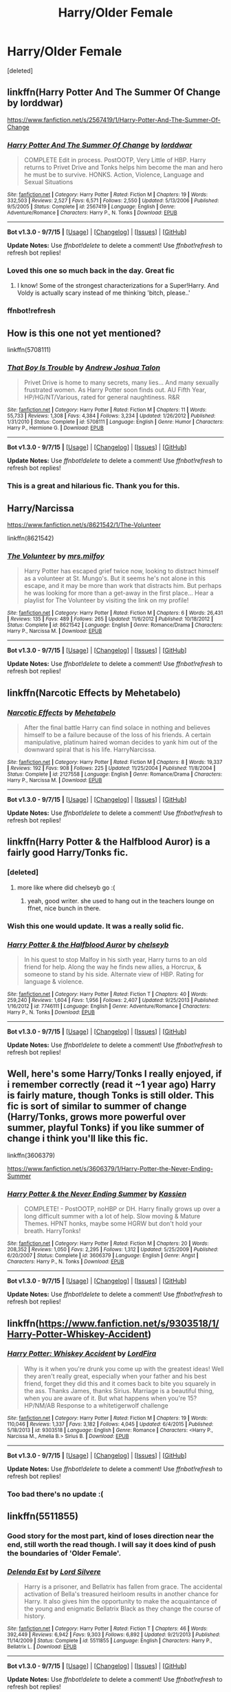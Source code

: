 #+TITLE: Harry/Older Female

* Harry/Older Female
:PROPERTIES:
:Score: 17
:DateUnix: 1451438997.0
:DateShort: 2015-Dec-30
:FlairText: Request
:END:
[deleted]


** linkffn(Harry Potter And The Summer Of Change by lorddwar)

[[https://www.fanfiction.net/s/2567419/1/Harry-Potter-And-The-Summer-Of-Change]]
:PROPERTIES:
:Author: sfjoellen
:Score: 11
:DateUnix: 1451444548.0
:DateShort: 2015-Dec-30
:END:

*** [[http://www.fanfiction.net/s/2567419/1/][*/Harry Potter And The Summer Of Change/*]] by [[https://www.fanfiction.net/u/708471/lorddwar][/lorddwar/]]

#+begin_quote
  COMPLETE Edit in process. PostOOTP, Very Little of HBP. Harry returns to Privet Drive and Tonks helps him become the man and hero he must be to survive. HONKS. Action, Violence, Language and Sexual Situations
#+end_quote

^{/Site/: [[http://www.fanfiction.net/][fanfiction.net]] *|* /Category/: Harry Potter *|* /Rated/: Fiction M *|* /Chapters/: 19 *|* /Words/: 332,503 *|* /Reviews/: 2,527 *|* /Favs/: 6,571 *|* /Follows/: 2,550 *|* /Updated/: 5/13/2006 *|* /Published/: 9/5/2005 *|* /Status/: Complete *|* /id/: 2567419 *|* /Language/: English *|* /Genre/: Adventure/Romance *|* /Characters/: Harry P., N. Tonks *|* /Download/: [[http://www.p0ody-files.com/ff_to_ebook/mobile/makeEpub.php?id=2567419][EPUB]]}

--------------

*Bot v1.3.0 - 9/7/15* *|* [[[https://github.com/tusing/reddit-ffn-bot/wiki/Usage][Usage]]] | [[[https://github.com/tusing/reddit-ffn-bot/wiki/Changelog][Changelog]]] | [[[https://github.com/tusing/reddit-ffn-bot/issues/][Issues]]] | [[[https://github.com/tusing/reddit-ffn-bot/][GitHub]]]

*Update Notes:* Use /ffnbot!delete/ to delete a comment! Use /ffnbot!refresh/ to refresh bot replies!
:PROPERTIES:
:Author: FanfictionBot
:Score: 3
:DateUnix: 1451458866.0
:DateShort: 2015-Dec-30
:END:


*** Loved this one so much back in the day. Great fic
:PROPERTIES:
:Author: Doin_Doughty_Deeds
:Score: 3
:DateUnix: 1451460793.0
:DateShort: 2015-Dec-30
:END:

**** I know! Some of the strongest characterizations for a Super!Harry. And Voldy is actually scary instead of me thinking 'bitch, please..'
:PROPERTIES:
:Author: sfjoellen
:Score: 3
:DateUnix: 1451462879.0
:DateShort: 2015-Dec-30
:END:


*** ffnbot!refresh
:PROPERTIES:
:Author: sfjoellen
:Score: 2
:DateUnix: 1451458846.0
:DateShort: 2015-Dec-30
:END:


** How is this one not yet mentioned?

linkffn(5708111)
:PROPERTIES:
:Author: aspectq
:Score: 8
:DateUnix: 1451489816.0
:DateShort: 2015-Dec-30
:END:

*** [[http://www.fanfiction.net/s/5708111/1/][*/That Boy Is Trouble/*]] by [[https://www.fanfiction.net/u/6754/Andrew-Joshua-Talon][/Andrew Joshua Talon/]]

#+begin_quote
  Privet Drive is home to many secrets, many lies... And many sexually frustrated women. As Harry Potter soon finds out. AU Fifth Year, HP/HG/NT/Various, rated for general naughtiness. R&R
#+end_quote

^{/Site/: [[http://www.fanfiction.net/][fanfiction.net]] *|* /Category/: Harry Potter *|* /Rated/: Fiction M *|* /Chapters/: 11 *|* /Words/: 55,733 *|* /Reviews/: 1,308 *|* /Favs/: 4,384 *|* /Follows/: 3,234 *|* /Updated/: 1/26/2012 *|* /Published/: 1/31/2010 *|* /Status/: Complete *|* /id/: 5708111 *|* /Language/: English *|* /Genre/: Humor *|* /Characters/: Harry P., Hermione G. *|* /Download/: [[http://www.p0ody-files.com/ff_to_ebook/mobile/makeEpub.php?id=5708111][EPUB]]}

--------------

*Bot v1.3.0 - 9/7/15* *|* [[[https://github.com/tusing/reddit-ffn-bot/wiki/Usage][Usage]]] | [[[https://github.com/tusing/reddit-ffn-bot/wiki/Changelog][Changelog]]] | [[[https://github.com/tusing/reddit-ffn-bot/issues/][Issues]]] | [[[https://github.com/tusing/reddit-ffn-bot/][GitHub]]]

*Update Notes:* Use /ffnbot!delete/ to delete a comment! Use /ffnbot!refresh/ to refresh bot replies!
:PROPERTIES:
:Author: FanfictionBot
:Score: 3
:DateUnix: 1451489887.0
:DateShort: 2015-Dec-30
:END:


*** This is a great and hilarious fic. Thank you for this.
:PROPERTIES:
:Author: Pashow
:Score: 2
:DateUnix: 1451517154.0
:DateShort: 2015-Dec-31
:END:


** Harry/Narcissa

[[https://www.fanfiction.net/s/8621542/1/The-Volunteer]]

linkffn(8621542)
:PROPERTIES:
:Author: IHATEHERMIONESUE
:Score: 6
:DateUnix: 1451468015.0
:DateShort: 2015-Dec-30
:END:

*** [[http://www.fanfiction.net/s/8621542/1/][*/The Volunteer/*]] by [[https://www.fanfiction.net/u/3418412/mrs-milfoy][/mrs.milfoy/]]

#+begin_quote
  Harry Potter has escaped grief twice now, looking to distract himself as a volunteer at St. Mungo's. But it seems he's not alone in this escape, and it may be more than work that distracts him. But perhaps he was looking for more than a get-away in the first place... Hear a playlist for The Volunteer by visiting the link on my profile!
#+end_quote

^{/Site/: [[http://www.fanfiction.net/][fanfiction.net]] *|* /Category/: Harry Potter *|* /Rated/: Fiction M *|* /Chapters/: 6 *|* /Words/: 26,431 *|* /Reviews/: 135 *|* /Favs/: 489 *|* /Follows/: 265 *|* /Updated/: 11/6/2012 *|* /Published/: 10/18/2012 *|* /Status/: Complete *|* /id/: 8621542 *|* /Language/: English *|* /Genre/: Romance/Drama *|* /Characters/: Harry P., Narcissa M. *|* /Download/: [[http://www.p0ody-files.com/ff_to_ebook/mobile/makeEpub.php?id=8621542][EPUB]]}

--------------

*Bot v1.3.0 - 9/7/15* *|* [[[https://github.com/tusing/reddit-ffn-bot/wiki/Usage][Usage]]] | [[[https://github.com/tusing/reddit-ffn-bot/wiki/Changelog][Changelog]]] | [[[https://github.com/tusing/reddit-ffn-bot/issues/][Issues]]] | [[[https://github.com/tusing/reddit-ffn-bot/][GitHub]]]

*Update Notes:* Use /ffnbot!delete/ to delete a comment! Use /ffnbot!refresh/ to refresh bot replies!
:PROPERTIES:
:Author: FanfictionBot
:Score: 3
:DateUnix: 1451468102.0
:DateShort: 2015-Dec-30
:END:


** linkffn(Narcotic Effects by Mehetabelo)
:PROPERTIES:
:Author: yourdarklady
:Score: 3
:DateUnix: 1451456422.0
:DateShort: 2015-Dec-30
:END:

*** [[http://www.fanfiction.net/s/2127558/1/][*/Narcotic Effects/*]] by [[https://www.fanfiction.net/u/624533/Mehetabelo][/Mehetabelo/]]

#+begin_quote
  After the final battle Harry can find solace in nothing and believes himself to be a failure because of the loss of his friends. A certain manipulative, platinum haired woman decides to yank him out of the downward spiral that is his life. HarryNarcissa.
#+end_quote

^{/Site/: [[http://www.fanfiction.net/][fanfiction.net]] *|* /Category/: Harry Potter *|* /Rated/: Fiction M *|* /Chapters/: 8 *|* /Words/: 19,337 *|* /Reviews/: 192 *|* /Favs/: 908 *|* /Follows/: 225 *|* /Updated/: 11/25/2004 *|* /Published/: 11/8/2004 *|* /Status/: Complete *|* /id/: 2127558 *|* /Language/: English *|* /Genre/: Romance/Drama *|* /Characters/: Harry P., Narcissa M. *|* /Download/: [[http://www.p0ody-files.com/ff_to_ebook/mobile/makeEpub.php?id=2127558][EPUB]]}

--------------

*Bot v1.3.0 - 9/7/15* *|* [[[https://github.com/tusing/reddit-ffn-bot/wiki/Usage][Usage]]] | [[[https://github.com/tusing/reddit-ffn-bot/wiki/Changelog][Changelog]]] | [[[https://github.com/tusing/reddit-ffn-bot/issues/][Issues]]] | [[[https://github.com/tusing/reddit-ffn-bot/][GitHub]]]

*Update Notes:* Use /ffnbot!delete/ to delete a comment! Use /ffnbot!refresh/ to refresh bot replies!
:PROPERTIES:
:Author: FanfictionBot
:Score: 2
:DateUnix: 1451456526.0
:DateShort: 2015-Dec-30
:END:


** linkffn(Harry Potter & the Halfblood Auror) is a fairly good Harry/Tonks fic.
:PROPERTIES:
:Author: Karinta
:Score: 4
:DateUnix: 1451490593.0
:DateShort: 2015-Dec-30
:END:

*** [deleted]
:PROPERTIES:
:Score: 5
:DateUnix: 1451504334.0
:DateShort: 2015-Dec-30
:END:

**** more like where did chelseyb go :(
:PROPERTIES:
:Author: TurtlePig
:Score: 1
:DateUnix: 1451563980.0
:DateShort: 2015-Dec-31
:END:

***** yeah, good writer. she used to hang out in the teachers lounge on ffnet, nice bunch in there.
:PROPERTIES:
:Author: sfjoellen
:Score: 1
:DateUnix: 1451584884.0
:DateShort: 2015-Dec-31
:END:


*** Wish this one would update. It was a really solid fic.
:PROPERTIES:
:Author: krysis135
:Score: 3
:DateUnix: 1451536740.0
:DateShort: 2015-Dec-31
:END:


*** [[http://www.fanfiction.net/s/7746111/1/][*/Harry Potter & the Halfblood Auror/*]] by [[https://www.fanfiction.net/u/1824855/chelseyb][/chelseyb/]]

#+begin_quote
  In his quest to stop Malfoy in his sixth year, Harry turns to an old friend for help. Along the way he finds new allies, a Horcrux, & someone to stand by his side. Alternate view of HBP. Rating for language & violence.
#+end_quote

^{/Site/: [[http://www.fanfiction.net/][fanfiction.net]] *|* /Category/: Harry Potter *|* /Rated/: Fiction T *|* /Chapters/: 40 *|* /Words/: 259,240 *|* /Reviews/: 1,604 *|* /Favs/: 1,956 *|* /Follows/: 2,407 *|* /Updated/: 9/25/2013 *|* /Published/: 1/16/2012 *|* /id/: 7746111 *|* /Language/: English *|* /Genre/: Adventure/Romance *|* /Characters/: Harry P., N. Tonks *|* /Download/: [[http://www.p0ody-files.com/ff_to_ebook/mobile/makeEpub.php?id=7746111][EPUB]]}

--------------

*Bot v1.3.0 - 9/7/15* *|* [[[https://github.com/tusing/reddit-ffn-bot/wiki/Usage][Usage]]] | [[[https://github.com/tusing/reddit-ffn-bot/wiki/Changelog][Changelog]]] | [[[https://github.com/tusing/reddit-ffn-bot/issues/][Issues]]] | [[[https://github.com/tusing/reddit-ffn-bot/][GitHub]]]

*Update Notes:* Use /ffnbot!delete/ to delete a comment! Use /ffnbot!refresh/ to refresh bot replies!
:PROPERTIES:
:Author: FanfictionBot
:Score: 2
:DateUnix: 1451490756.0
:DateShort: 2015-Dec-30
:END:


** Well, here's some Harry/Tonks I really enjoyed, if i remember correctly (read it ~1 year ago) Harry is fairly mature, though Tonks is still older. This fic is sort of similar to summer of change (Harry/Tonks, grows more powerful over summer, playful Tonks) if you like summer of change i think you'll like this fic.

linkffn(3606379)

[[https://www.fanfiction.net/s/3606379/1/Harry-Potter-the-Never-Ending-Summer]]
:PROPERTIES:
:Author: Triliro
:Score: 3
:DateUnix: 1451473399.0
:DateShort: 2015-Dec-30
:END:

*** [[http://www.fanfiction.net/s/3606379/1/][*/Harry Potter & the Never Ending Summer/*]] by [[https://www.fanfiction.net/u/1057853/Kassien][/Kassien/]]

#+begin_quote
  COMPLETE! - PostOOTP, noHBP or DH. Harry finally grows up over a long difficult summer with a lot of help. Slow moving & Mature Themes. HPNT honks, maybe some HGRW but don't hold your breath. HarryTonks!
#+end_quote

^{/Site/: [[http://www.fanfiction.net/][fanfiction.net]] *|* /Category/: Harry Potter *|* /Rated/: Fiction M *|* /Chapters/: 20 *|* /Words/: 208,352 *|* /Reviews/: 1,050 *|* /Favs/: 2,295 *|* /Follows/: 1,312 *|* /Updated/: 5/25/2009 *|* /Published/: 6/20/2007 *|* /Status/: Complete *|* /id/: 3606379 *|* /Language/: English *|* /Genre/: Angst *|* /Characters/: Harry P., N. Tonks *|* /Download/: [[http://www.p0ody-files.com/ff_to_ebook/mobile/makeEpub.php?id=3606379][EPUB]]}

--------------

*Bot v1.3.0 - 9/7/15* *|* [[[https://github.com/tusing/reddit-ffn-bot/wiki/Usage][Usage]]] | [[[https://github.com/tusing/reddit-ffn-bot/wiki/Changelog][Changelog]]] | [[[https://github.com/tusing/reddit-ffn-bot/issues/][Issues]]] | [[[https://github.com/tusing/reddit-ffn-bot/][GitHub]]]

*Update Notes:* Use /ffnbot!delete/ to delete a comment! Use /ffnbot!refresh/ to refresh bot replies!
:PROPERTIES:
:Author: FanfictionBot
:Score: 2
:DateUnix: 1451473442.0
:DateShort: 2015-Dec-30
:END:


** linkffn([[https://www.fanfiction.net/s/9303518/1/Harry-Potter-Whiskey-Accident]])
:PROPERTIES:
:Author: ryanvdb
:Score: 2
:DateUnix: 1451741762.0
:DateShort: 2016-Jan-02
:END:

*** [[http://www.fanfiction.net/s/9303518/1/][*/Harry Potter: Whiskey Accident/*]] by [[https://www.fanfiction.net/u/4670856/LordFira][/LordFira/]]

#+begin_quote
  Why is it when you're drunk you come up with the greatest ideas! Well they aren't really great, especially when your father and his best friend, forget they did this and it comes back to bite you squarely in the ass. Thanks James, thanks Sirius. Marriage is a beautiful thing, when you are aware of it. But what happens when you're 15? HP/NM/AB Response to a whitetigerwolf challenge
#+end_quote

^{/Site/: [[http://www.fanfiction.net/][fanfiction.net]] *|* /Category/: Harry Potter *|* /Rated/: Fiction M *|* /Chapters/: 19 *|* /Words/: 110,046 *|* /Reviews/: 1,337 *|* /Favs/: 3,182 *|* /Follows/: 4,045 *|* /Updated/: 6/4/2015 *|* /Published/: 5/18/2013 *|* /id/: 9303518 *|* /Language/: English *|* /Genre/: Romance *|* /Characters/: <Harry P., Narcissa M., Amelia B.> Sirius B. *|* /Download/: [[http://www.p0ody-files.com/ff_to_ebook/mobile/makeEpub.php?id=9303518][EPUB]]}

--------------

*Bot v1.3.0 - 9/7/15* *|* [[[https://github.com/tusing/reddit-ffn-bot/wiki/Usage][Usage]]] | [[[https://github.com/tusing/reddit-ffn-bot/wiki/Changelog][Changelog]]] | [[[https://github.com/tusing/reddit-ffn-bot/issues/][Issues]]] | [[[https://github.com/tusing/reddit-ffn-bot/][GitHub]]]

*Update Notes:* Use /ffnbot!delete/ to delete a comment! Use /ffnbot!refresh/ to refresh bot replies!
:PROPERTIES:
:Author: FanfictionBot
:Score: 1
:DateUnix: 1451741828.0
:DateShort: 2016-Jan-02
:END:


*** Too bad there's no update :(
:PROPERTIES:
:Author: grasianids
:Score: 1
:DateUnix: 1452618667.0
:DateShort: 2016-Jan-12
:END:


** linkffn(5511855)
:PROPERTIES:
:Author: PFKMan23
:Score: 3
:DateUnix: 1451441724.0
:DateShort: 2015-Dec-30
:END:

*** Good story for the most part, kind of loses direction near the end, still worth the read though. I will say it does kind of push the boundaries of 'Older Female'.
:PROPERTIES:
:Author: Evilsbane
:Score: 10
:DateUnix: 1451444803.0
:DateShort: 2015-Dec-30
:END:


*** [[http://www.fanfiction.net/s/5511855/1/][*/Delenda Est/*]] by [[https://www.fanfiction.net/u/116880/Lord-Silvere][/Lord Silvere/]]

#+begin_quote
  Harry is a prisoner, and Bellatrix has fallen from grace. The accidental activation of Bella's treasured heirloom results in another chance for Harry. It also gives him the opportunity to make the acquaintance of the young and enigmatic Bellatrix Black as they change the course of history.
#+end_quote

^{/Site/: [[http://www.fanfiction.net/][fanfiction.net]] *|* /Category/: Harry Potter *|* /Rated/: Fiction T *|* /Chapters/: 46 *|* /Words/: 392,449 *|* /Reviews/: 6,942 *|* /Favs/: 9,303 *|* /Follows/: 6,892 *|* /Updated/: 9/21/2013 *|* /Published/: 11/14/2009 *|* /Status/: Complete *|* /id/: 5511855 *|* /Language/: English *|* /Characters/: Harry P., Bellatrix L. *|* /Download/: [[http://www.p0ody-files.com/ff_to_ebook/mobile/makeEpub.php?id=5511855][EPUB]]}

--------------

*Bot v1.3.0 - 9/7/15* *|* [[[https://github.com/tusing/reddit-ffn-bot/wiki/Usage][Usage]]] | [[[https://github.com/tusing/reddit-ffn-bot/wiki/Changelog][Changelog]]] | [[[https://github.com/tusing/reddit-ffn-bot/issues/][Issues]]] | [[[https://github.com/tusing/reddit-ffn-bot/][GitHub]]]

*Update Notes:* Use /ffnbot!delete/ to delete a comment! Use /ffnbot!refresh/ to refresh bot replies!
:PROPERTIES:
:Author: FanfictionBot
:Score: 2
:DateUnix: 1451443288.0
:DateShort: 2015-Dec-30
:END:
